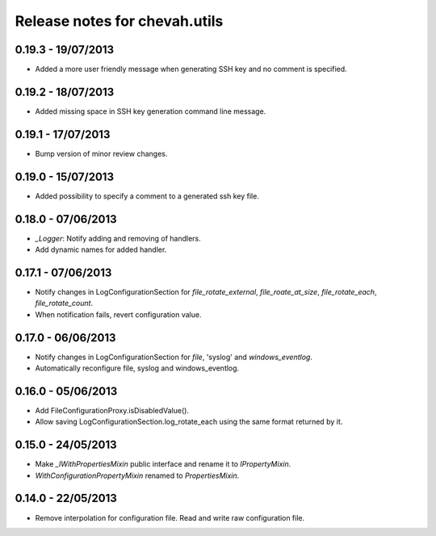 Release notes for chevah.utils
==============================


0.19.3 - 19/07/2013
-------------------

* Added a more user friendly message when generating SSH key and no
  comment is specified.


0.19.2 - 18/07/2013
-------------------

* Added missing space in SSH key generation command line message.


0.19.1 - 17/07/2013
-------------------

* Bump version of minor review changes.


0.19.0 - 15/07/2013
-------------------

* Added possibility to specify a comment to a generated ssh key file.


0.18.0 - 07/06/2013
-------------------

* `_Logger`: Notify adding and removing of handlers.
* Add dynamic names for added handler.


0.17.1 - 07/06/2013
-------------------

* Notify changes in LogConfigurationSection for `file_rotate_external`,
  `file_roate_at_size`, `file_rotate_each`, `file_rotate_count`.
* When notification fails, revert configuration value.


0.17.0 - 06/06/2013
-------------------

* Notify changes in LogConfigurationSection for `file`, 'syslog' and
  `windows_eventlog`.
* Automatically reconfigure file, syslog and windows_eventlog.


0.16.0 - 05/06/2013
-------------------

* Add FileConfigurationProxy.isDisabledValue().
* Allow saving LogConfigurationSection.log_rotate_each using the same
  format returned by it.


0.15.0 - 24/05/2013
-------------------

* Make `_IWithPropertiesMixin` public interface and rename it to
  `IPropertyMixin`.
* `WithConfigurationPropertyMixin` renamed to
  `PropertiesMixin`.


0.14.0 - 22/05/2013
-------------------

* Remove interpolation for configuration file. Read and write raw
  configuration file.
